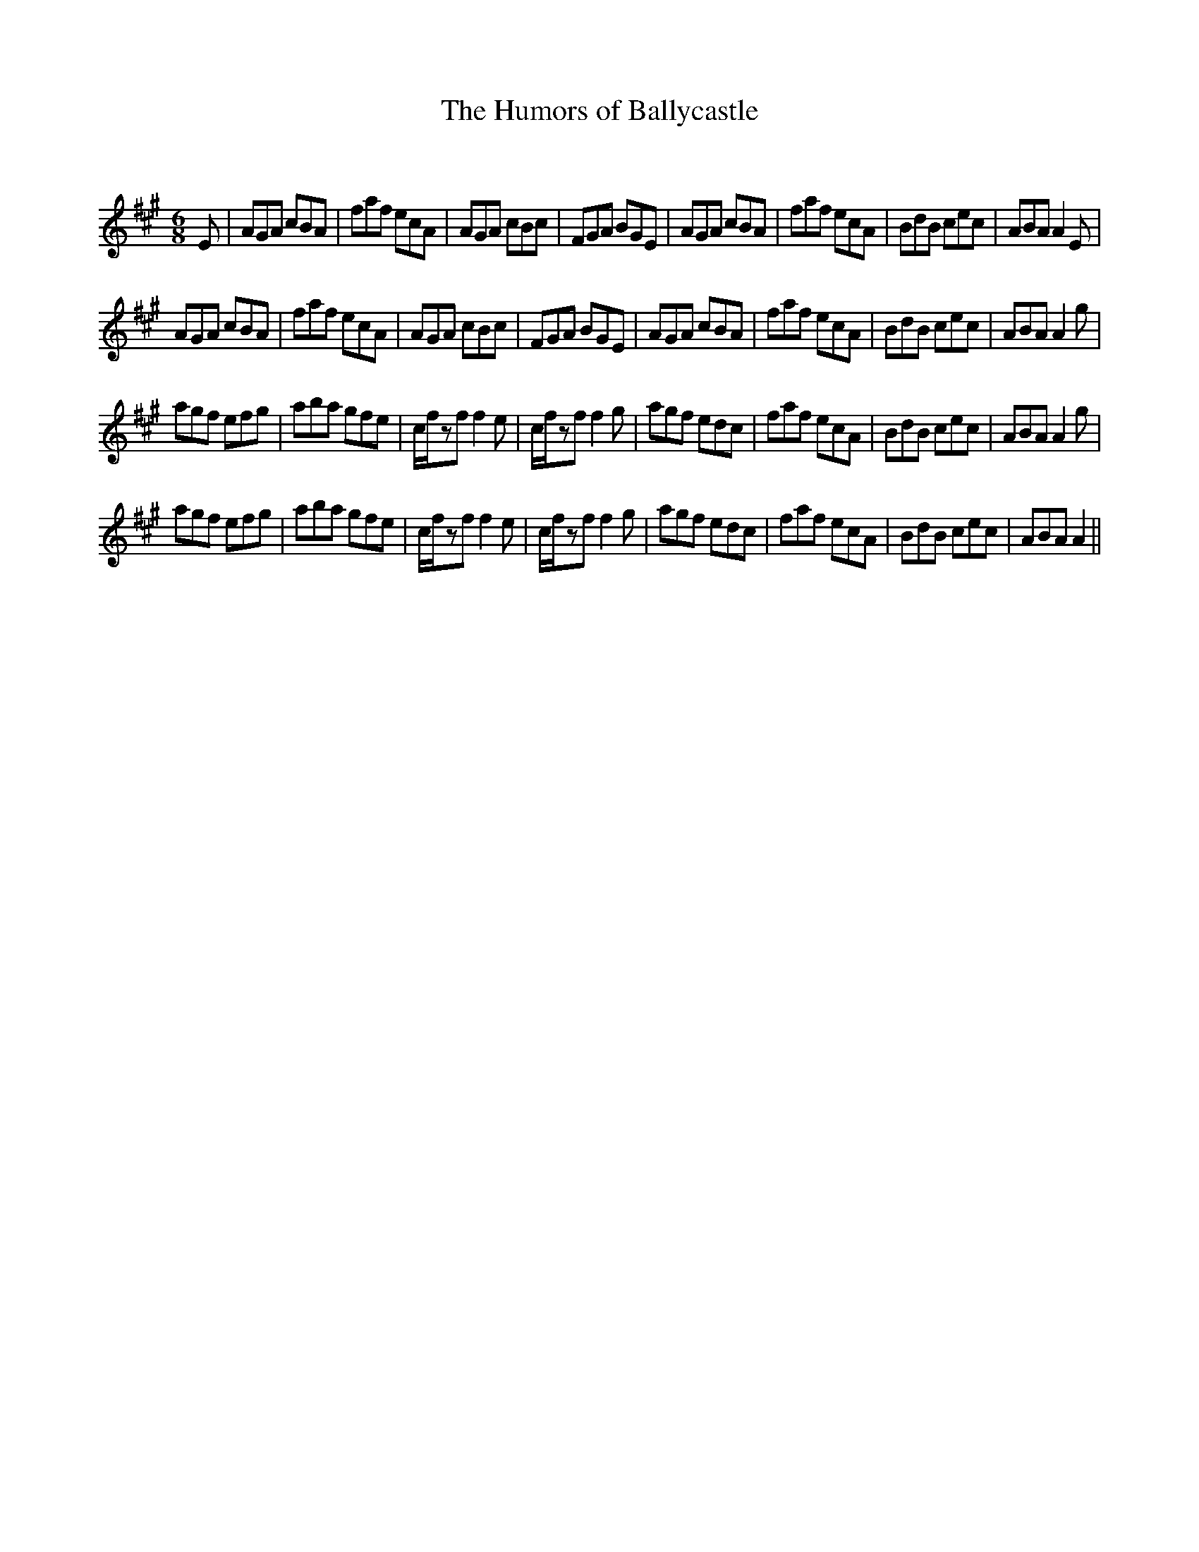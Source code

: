 X:1
T: The Humors of Ballycastle
C:
R:Jig
Q:180
K:A
M:6/8
L:1/16
E2|A2G2A2 c2B2A2|f2a2f2 e2c2A2|A2G2A2 c2B2c2|F2G2A2 B2G2E2|A2G2A2 c2B2A2|f2a2f2 e2c2A2|B2d2B2 c2e2c2|A2B2A2 A4E2|
A2G2A2 c2B2A2|f2a2f2 e2c2A2|A2G2A2 c2B2c2|F2G2A2 B2G2E2|A2G2A2 c2B2A2|f2a2f2 e2c2A2|B2d2B2 c2e2c2|A2B2A2 A4g2|
a2g2f2 e2f2g2|a2b2a2 g2f2e2|cfz2f2 f4e2|cfz2f2 f4g2|a2g2f2 e2d2c2|f2a2f2 e2c2A2|B2d2B2 c2e2c2|A2B2A2 A4g2|
a2g2f2 e2f2g2|a2b2a2 g2f2e2|cfz2f2 f4e2|cfz2f2 f4g2|a2g2f2 e2d2c2|f2a2f2 e2c2A2|B2d2B2 c2e2c2|A2B2A2 A4||
